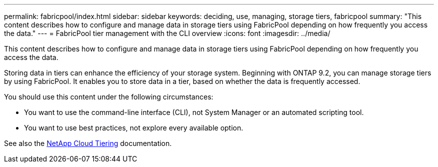 ---
permalink: fabricpool/index.html
sidebar: sidebar
keywords: deciding, use, managing, storage tiers, fabricpool
summary: "This content describes how to configure and manage data in storage tiers using FabricPool depending on how frequently you access the data."
---
= FabricPool tier management with the CLI overview
:icons: font
:imagesdir: ../media/

[.lead]
This content describes how to configure and manage data in storage tiers using FabricPool depending on how frequently you access the data.

Storing data in tiers can enhance the efficiency of your storage system. Beginning with ONTAP 9.2, you can manage storage tiers by using FabricPool. It enables you to store data in a tier, based on whether the data is frequently accessed.

You should use this content under the following circumstances:

* You want to use the command-line interface (CLI), not System Manager or an automated scripting tool.
* You want to use best practices, not explore every available option.

See also the https://docs.netapp.com/us-en/occm/concept_cloud_tiering.html[NetApp Cloud Tiering^] documentation.

